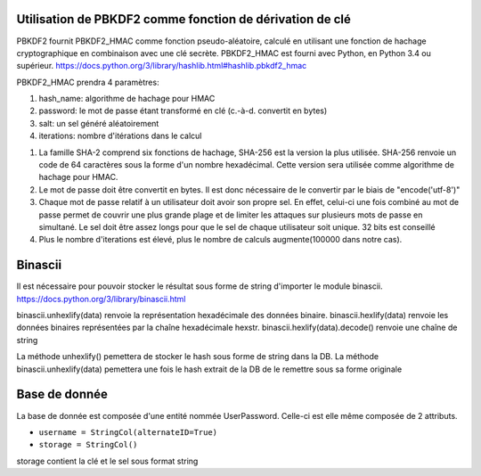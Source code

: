 Utilisation de PBKDF2 comme fonction de dérivation de clé
-----
PBKDF2 fournit PBKDF2_HMAC comme fonction pseudo-aléatoire, calculé en utilisant une fonction de hachage cryptographique en combinaison avec une clé secrète.
PBKDF2_HMAC est fourni avec Python, en Python 3.4 ou supérieur.
https://docs.python.org/3/library/hashlib.html#hashlib.pbkdf2_hmac

PBKDF2_HMAC prendra 4 paramètres:

1. hash_name: algorithme de hachage pour HMAC 
2. password: le mot de passe étant transformé en clé (c.-à-d. convertit en bytes)
3. salt: un sel généré aléatoirement 
4. iterations: nombre d'itérations dans le calcul 

1. La famille SHA-2 comprend six fonctions de hachage, SHA-256 est la version la plus utilisée. SHA-256 renvoie un code de 64 caractères sous la forme d'un nombre hexadécimal. Cette version sera utilisée comme algorithme de hachage pour HMAC.

2. Le mot de passe doit être convertit en bytes. Il est donc nécessaire de le convertir par le biais de "encode('utf-8')"

3. Chaque mot de passe relatif à un utilisateur doit avoir son propre sel. En effet, celui-ci une fois combiné au mot de passe permet de couvrir une plus grande plage et de limiter les attaques sur plusieurs mots de passe en simultané. Le sel doit être assez longs pour que le sel de chaque utilisateur soit unique. 32 bits est conseillé 

4. Plus le nombre d'iterations est élevé, plus le nombre de calculs augmente(100000 dans notre cas).


Binascii
-----
Il est nécessaire pour pouvoir stocker le résultat sous forme de string d'importer le module binascii.
https://docs.python.org/3/library/binascii.html

binascii.unhexlify(data) renvoie la représentation hexadécimale des données binaire.
binascii.hexlify(data) renvoie les données binaires représentées par la chaîne hexadécimale hexstr.
binascii.hexlify(data).decode() renvoie une chaîne de string

La méthode unhexlify() pemettera de stocker le hash sous forme de string dans la DB.
La méthode binascii.unhexlify(data) pemettera une fois le hash extrait de la DB de le remettre sous sa forme originale 


Base de donnée 
-----

La base de donnée est composée d'une entité nommée UserPassword. Celle-ci est elle même composée de 2 attributs.

- ``username = StringCol(alternateID=True)``
- ``storage = StringCol()``

storage contient la clé et le sel sous format string
